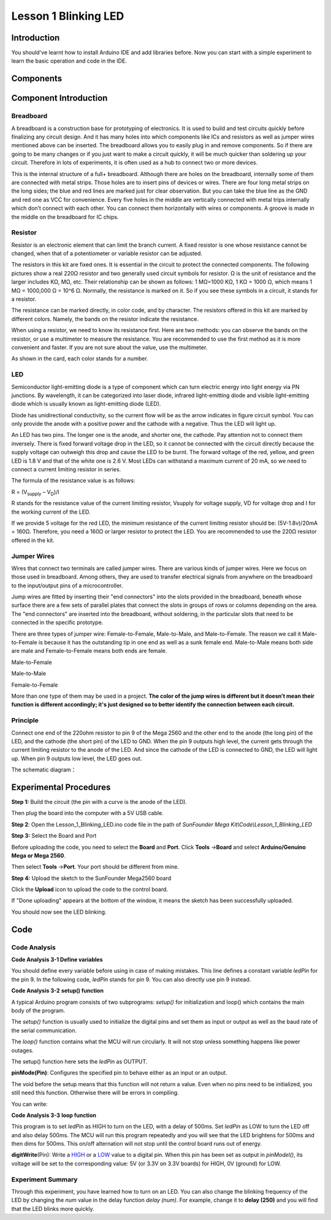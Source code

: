 Lesson 1 Blinking LED
===========================

Introduction
---------------------

You should've learnt how to install Arduino IDE and add libraries
before. Now you can start with a simple experiment to learn the basic
operation and code in the IDE.

Components
--------------------

.. image:: media_mega2560/mega01.png
   :align: center


Component Introduction
---------------------------------

Breadboard
^^^^^^^^^^^^^

A breadboard is a construction base for prototyping of electronics. It
is used to build and test circuits quickly before finalizing any circuit
design. And it has many holes into which components like ICs and
resistors as well as jumper wires mentioned above can be inserted. The
breadboard allows you to easily plug in and remove components. So if
there are going to be many changes or if you just want to make a circuit
quickly, it will be much quicker than soldering up your circuit.
Therefore in lots of experiments, it is often used as a hub to connect
two or more devices.

.. image:: media_mega2560/image42.jpeg
   :align: center


This is the internal structure of a full+ breadboard. Although there are
holes on the breadboard, internally some of them are connected with
metal strips. Those holes are to insert pins of devices or wires. There
are four long metal strips on the long sides; the blue and red lines are
marked just for clear observation. But you can take the blue line as the
GND and red one as VCC for convenience. Every five holes in the middle
are vertically connected with metal trips internally which don’t connect
with each other. You can connect them horizontally with wires or
components. A groove is made in the middle on the breadboard for IC
chips.

.. image:: media_mega2560/image43.jpeg
   :alt: IMG_276
   :width: 5.34097in
   :height: 2.02083in
   :align: center

Resistor
^^^^^^^^^^^^^^^

Resistor is an electronic element that can limit the branch current. A
fixed resistor is one whose resistance cannot be changed, when that of a
potentiometer or variable resistor can be adjusted.

The resistors in this kit are fixed ones. It is essential in the circuit
to protect the connected components. The following pictures show a real
220Ω resistor and two generally used circuit symbols for resistor. Ω is
the unit of resistance and the larger includes KΩ, MΩ, etc. Their
relationship can be shown as follows: 1 MΩ=1000 KΩ, 1 KΩ = 1000 Ω, which
means 1 MΩ = 1000,000 Ω = 10^6 Ω. Normally, the resistance is marked on
it. So if you see these symbols in a circuit, it stands for a resistor.

.. image:: media_mega2560/image44.jpeg
   :width: 5.32292in
   :height: 0.48958in
   :align: center

.. image:: media_mega2560/mega02.png
   :align: center


The resistance can be marked directly, in color code, and by
character. The resistors offered in this kit are marked by different
colors. Namely, the bands on the resistor indicate the resistance.

.. image:: media_mega2560/image47.jpeg
    :align: center

When using a resistor, we need to know its resistance first. Here are
two methods: you can observe the bands on the resistor, or use a
multimeter to measure the resistance. You are recommended to use the
first method as it is more convenient and faster. If you are not sure
about the value, use the multimeter.

As shown in the card, each color stands for a number.


LED
^^^^^^^

Semiconductor light-emitting diode is a type of component which can turn
electric energy into light energy via PN junctions. By wavelength, it
can be categorized into laser diode, infrared light-emitting diode and
visible light-emitting diode which is usually known as light-emitting
diode (LED).

.. image:: media_mega2560/mega03.png
    :align: center

Diode has unidirectional conductivity, so the current flow will be as
the arrow indicates in figure circuit symbol. You can only provide the
anode with a positive power and the cathode with a negative. Thus the
LED will light up.

An LED has two pins. The longer one is the anode, and shorter one, the
cathode. Pay attention not to connect them inversely. There is fixed
forward voltage drop in the LED, so it cannot be connected with the
circuit directly because the supply voltage can outweigh this drop and
cause the LED to be burnt. The forward voltage of the red, yellow, and
green LED is 1.8 V and that of the white one is 2.6 V. Most LEDs can
withstand a maximum current of 20 mA, so we need to connect a current
limiting resistor in series.

The formula of the resistance value is as follows:

R = (V\ :sub:`supply` – V\ :sub:`D`)/I

R stands for the resistance value of the current limiting resistor,
Vsupply for voltage supply, VD for voltage drop and I for the working
current of the LED.

If we provide 5 voltage for the red LED, the minimum resistance of the
current limiting resistor should be: (5V-1.8v)/20mA = 160Ω. Therefore,
you need a 160Ω or larger resistor to protect the LED. You are
recommended to use the 220Ω resistor offered in the kit.

Jumper Wires
^^^^^^^^^^^^^^^

Wires that connect two terminals are called jumper wires. There are
various kinds of jumper wires. Here we focus on those used in
breadboard. Among others, they are used to transfer electrical signals
from anywhere on the breadboard to the input/output pins of a
microcontroller.

Jump wires are fitted by inserting their "end connectors" into the slots
provided in the breadboard, beneath whose surface there are a few sets
of parallel plates that connect the slots in groups of rows or columns
depending on the area. The "end connectors" are inserted into the
breadboard, without soldering, in the particular slots that need to be
connected in the specific prototype.

There are three types of jumper wire: Female-to-Female, Male-to-Male,
and Male-to-Female. The reason we call it Male-to-Female is because it
has the outstanding tip in one end as well as a sunk female end.
Male-to-Male means both side are male and Female-to-Female means both
ends are female.

.. |image8| image:: media_mega2560/image50.png

Male-to-Female\ |image8|

.. |image9| image:: media_mega2560/image51.png

Male-to-Male\ |image9|

.. |image10| image:: media_mega2560/image52.png

Female-to-Female\ |image10|

More than one type of them may be used in a project. **The color of the
jump wires is different but it doesn’t mean their function is different
accordingly; it's just designed so to better identify the connection
between each circuit.**


Principle
^^^^^^^^^^^^^

Connect one end of the 220ohm resistor to pin 9 of the Mega 2560 and the
other end to the anode (the long pin) of the LED, and the cathode (the
short pin) of the LED to GND. When the pin 9 outputs high level, the
current gets through the current limiting resistor to the anode of the
LED. And since the cathode of the LED is connected to GND, the LED will
light up. When pin 9 outputs low level, the LED goes out.

The schematic diagram：

.. image:: media_mega2560/image53.png
    :align: center



Experimental Procedures
------------------------------

**Step 1:** Build the circuit (the pin with a curve is the anode of the
LED).

Then plug the board into the computer with a 5V USB cable.

.. image:: media_mega2560/image54.png
    :align: center


**Step 2**: Open the Lesson_1_Blinking_LED.ino code file in the path of
*SunFounder Mega Kit\\Code\\Lesson_1_Blinking_LED*

**Step 3:** Select the Board and Port

Before uploading the code, you need to select the **Board** and
**Port**. Click **Tools** ->\ **Board** and select **Arduino/Genuino
Mega or Mega 2560**.

.. image:: media_mega2560/image55.png
    :align: center


Then select **Tools** ->\ **Port**. Your port should be different from
mine.

.. image:: media_mega2560/image56.png
    :align: center


**Step 4:** Upload the sketch to the SunFounder Mega2560 board

Click the **Upload** icon to upload the code to the control board.

.. image:: media_mega2560/image57.png
    :align: center


If "Done uploading" appears at the bottom of the window, it means the
sketch has been successfully uploaded.

.. image:: media_mega2560/image58.png
    :align: center


You should now see the LED blinking.

.. image:: media_mega2560/image59.jpeg
    :align: center

Code
-------

.. raw:: html

    <iframe src=https://create.arduino.cc/editor/sunfounder01/8720186d-a77f-4450-8b6a-792fb14078c5/preview?embed style="height:510px;width:100%;margin:10px 0" frameborder=0></iframe>

Code Analysis
^^^^^^^^^^^^^^^^^^^

**Code Analysis 3-1 Define variables**

.. image:: media_mega2560/image60.png
   


You should define every variable before using in case of making
mistakes. This line defines a constant variable *ledPin* for the pin 9.
In the following code, *ledPin* stands for pin 9. You can also directly
use pin 9 instead.

**Code Analysis 3-2** **setup() function**

A typical Arduino program consists of two subprograms: *setup()* for
initialization and loop() which contains the main body of the program.

The *setup()* function is usually used to initialize the digital pins
and set them as input or output as well as the baud rate of the serial
communication.

The *loop()* function contains what the MCU will run circularly. It will
not stop unless something happens like power outages.

.. image:: media_mega2560/image61.png

The setup() function here sets the *ledPin* as OUTPUT.

**pinMode(Pin)**: Configures the specified pin to behave either as an
input or an output.

The void before the setup means that this function will not return a
value. Even when no pins need to be initialized, you still need this
function. Otherwise there will be errors in compiling.

You can write:

.. image:: media_mega2560/image62.png
   


**Code Analysis 3-3** **loop function**

.. image:: media_mega2560/image63.png
    


This program is to set *ledPin* as HIGH to turn on the LED, with a delay
of 500ms. Set *ledPin* as LOW to turn the LED off and also delay 500ms.
The MCU will run this program repeatedly and you will see that the LED
brightens for 500ms and then dims for 500ms. This on/off alternation
will not stop until the control board runs out of energy.

**digitWrite**\ (Pin): Write
a `HIGH <https://www.arduino.cc/en/Reference/Constants>`__ or
a `LOW <https://www.arduino.cc/en/Reference/Constants>`__ value to a
digital pin. When this pin has been set as output in *pinModel()*, its
voltage will be set to the corresponding value: 5V (or 3.3V on 3.3V
boards) for HIGH, 0V (ground) for LOW.

Experiment Summary
^^^^^^^^^^^^^^^^^^^^^^^^^^^^^^^^^^

Through this experiment, you have learned how to turn on an LED. You can
also change the blinking frequency of the LED by changing the *num*
value in the delay function *delay (num)*. For example, change it to
**delay (250)** and you will find that the LED blinks more quickly.